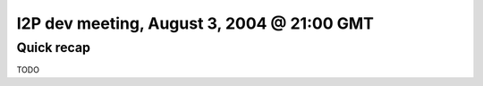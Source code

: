 I2P dev meeting, August 3, 2004 @ 21:00 GMT
===========================================

Quick recap
-----------

TODO
